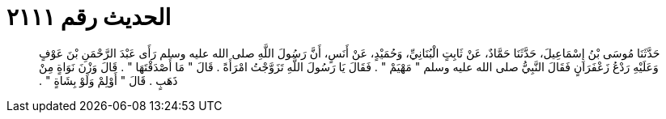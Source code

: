 
= الحديث رقم ٢١١١

[quote.hadith]
حَدَّثَنَا مُوسَى بْنُ إِسْمَاعِيلَ، حَدَّثَنَا حَمَّادٌ، عَنْ ثَابِتٍ الْبُنَانِيِّ، وَحُمَيْدٍ، عَنْ أَنَسٍ، أَنَّ رَسُولَ اللَّهِ صلى الله عليه وسلم رَأَى عَبْدَ الرَّحْمَنِ بْنَ عَوْفٍ وَعَلَيْهِ رَدْعُ زَعْفَرَانٍ فَقَالَ النَّبِيُّ صلى الله عليه وسلم ‏"‏ مَهْيَمْ ‏"‏ ‏.‏ فَقَالَ يَا رَسُولَ اللَّهِ تَزَوَّجْتُ امْرَأَةً ‏.‏ قَالَ ‏"‏ مَا أَصْدَقْتَهَا ‏"‏ ‏.‏ قَالَ وَزْنَ نَوَاةٍ مِنْ ذَهَبٍ ‏.‏ قَالَ ‏"‏ أَوْلِمْ وَلَوْ بِشَاةٍ ‏"‏ ‏.‏